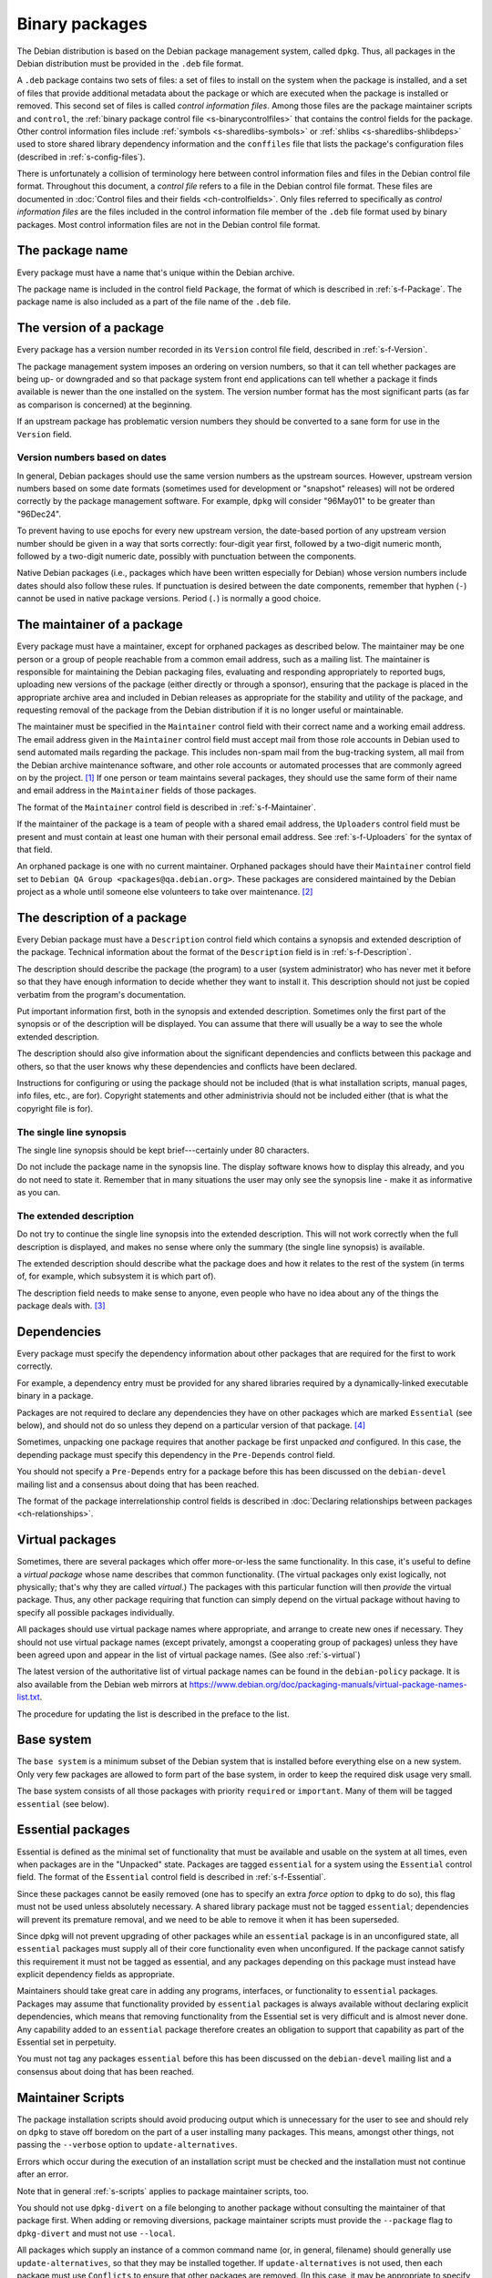 Binary packages
===============

The Debian distribution is based on the Debian package management
system, called ``dpkg``. Thus, all packages in the Debian distribution
must be provided in the ``.deb`` file format.

A ``.deb`` package contains two sets of files: a set of files to install
on the system when the package is installed, and a set of files that
provide additional metadata about the package or which are executed when
the package is installed or removed. This second set of files is called
*control information files*. Among those files are the package maintainer
scripts and ``control``, the :ref:`binary package control file
<s-binarycontrolfiles>` that contains the control fields for the
package. Other control information files include :ref:`symbols
<s-sharedlibs-symbols>` or :ref:`shlibs <s-sharedlibs-shlibdeps>` used to
store shared library dependency information and the ``conffiles`` file
that lists the package's configuration files (described in
:ref:`s-config-files`).

There is unfortunately a collision of terminology here between control
information files and files in the Debian control file format.
Throughout this document, a *control file* refers to a file in the
Debian control file format. These files are documented in
:doc:`Control files and their fields <ch-controlfields>`. Only files
referred to specifically as *control information files* are the files
included in the control information file member of the ``.deb`` file
format used by binary packages. Most control information files are not
in the Debian control file format.

.. _s3.1:

The package name
----------------

Every package must have a name that's unique within the Debian archive.

The package name is included in the control field ``Package``, the
format of which is described in :ref:`s-f-Package`. The
package name is also included as a part of the file name of the ``.deb``
file.

.. _s-versions:

The version of a package
------------------------

Every package has a version number recorded in its ``Version`` control
file field, described in :ref:`s-f-Version`.

The package management system imposes an ordering on version numbers, so
that it can tell whether packages are being up- or downgraded and so
that package system front end applications can tell whether a package it
finds available is newer than the one installed on the system. The
version number format has the most significant parts (as far as
comparison is concerned) at the beginning.

If an upstream package has problematic version numbers they should be
converted to a sane form for use in the ``Version`` field.

.. _s3.2.1:

Version numbers based on dates
~~~~~~~~~~~~~~~~~~~~~~~~~~~~~~

In general, Debian packages should use the same version numbers as the
upstream sources. However, upstream version numbers based on some date
formats (sometimes used for development or "snapshot" releases) will not
be ordered correctly by the package management software. For example,
``dpkg`` will consider "96May01" to be greater than "96Dec24".

To prevent having to use epochs for every new upstream version, the
date-based portion of any upstream version number should be given in a
way that sorts correctly: four-digit year first, followed by a two-digit
numeric month, followed by a two-digit numeric date, possibly with
punctuation between the components.

Native Debian packages (i.e., packages which have been written
especially for Debian) whose version numbers include dates should also
follow these rules. If punctuation is desired between the date
components, remember that hyphen (``-``) cannot be used in native
package versions. Period (``.``) is normally a good choice.

.. _s-maintainer:

The maintainer of a package
---------------------------

Every package must have a maintainer, except for orphaned packages as
described below. The maintainer may be one person or a group of people
reachable from a common email address, such as a mailing list. The
maintainer is responsible for maintaining the Debian packaging files,
evaluating and responding appropriately to reported bugs, uploading new
versions of the package (either directly or through a sponsor), ensuring
that the package is placed in the appropriate archive area and included
in Debian releases as appropriate for the stability and utility of the
package, and requesting removal of the package from the Debian
distribution if it is no longer useful or maintainable.

The maintainer must be specified in the ``Maintainer`` control field
with their correct name and a working email address. The email address
given in the ``Maintainer`` control field must accept mail from those
role accounts in Debian used to send automated mails regarding the
package. This includes non-spam mail from the bug-tracking system, all
mail from the Debian archive maintenance software, and other role
accounts or automated processes that are commonly agreed on by the
project.  [#]_ If one person or team maintains several packages, they
should use the same form of their name and email address in the
``Maintainer`` fields of those packages.

The format of the ``Maintainer`` control field is described in
:ref:`s-f-Maintainer`.

If the maintainer of the package is a team of people with a shared email
address, the ``Uploaders`` control field must be present and must
contain at least one human with their personal email address. See
:ref:`s-f-Uploaders` for the syntax of that field.

An orphaned package is one with no current maintainer. Orphaned packages
should have their ``Maintainer`` control field set to ``Debian QA Group <packages@qa.debian.org>``. These packages are considered
maintained by the Debian project as a whole until someone else
volunteers to take over maintenance.  [#]_

.. _s-descriptions:

The description of a package
----------------------------

Every Debian package must have a ``Description`` control field which
contains a synopsis and extended description of the package. Technical
information about the format of the ``Description`` field is in
:ref:`s-f-Description`.

The description should describe the package (the program) to a user
(system administrator) who has never met it before so that they have
enough information to decide whether they want to install it. This
description should not just be copied verbatim from the program's
documentation.

Put important information first, both in the synopsis and extended
description. Sometimes only the first part of the synopsis or of the
description will be displayed. You can assume that there will usually be
a way to see the whole extended description.

The description should also give information about the significant
dependencies and conflicts between this package and others, so that the
user knows why these dependencies and conflicts have been declared.

Instructions for configuring or using the package should not be included
(that is what installation scripts, manual pages, info files, etc., are
for). Copyright statements and other administrivia should not be
included either (that is what the copyright file is for).

.. _s-synopsis:

The single line synopsis
~~~~~~~~~~~~~~~~~~~~~~~~

The single line synopsis should be kept brief---certainly under 80
characters.

Do not include the package name in the synopsis line. The display
software knows how to display this already, and you do not need to state
it. Remember that in many situations the user may only see the synopsis
line - make it as informative as you can.

.. _s-extendeddesc:

The extended description
~~~~~~~~~~~~~~~~~~~~~~~~

Do not try to continue the single line synopsis into the extended
description. This will not work correctly when the full description is
displayed, and makes no sense where only the summary (the single line
synopsis) is available.

The extended description should describe what the package does and how
it relates to the rest of the system (in terms of, for example, which
subsystem it is which part of).

The description field needs to make sense to anyone, even people who
have no idea about any of the things the package deals with.  [#]_

.. _s-dependencies:

Dependencies
------------

Every package must specify the dependency information about other
packages that are required for the first to work correctly.

For example, a dependency entry must be provided for any shared
libraries required by a dynamically-linked executable binary in a
package.

Packages are not required to declare any dependencies they have on other
packages which are marked ``Essential`` (see below), and should not do
so unless they depend on a particular version of that package.  [#]_

Sometimes, unpacking one package requires that another package be first
unpacked *and* configured. In this case, the depending package must
specify this dependency in the ``Pre-Depends`` control field.

You should not specify a ``Pre-Depends`` entry for a package before this
has been discussed on the ``debian-devel`` mailing list and a consensus
about doing that has been reached.

The format of the package interrelationship control fields is described
in :doc:`Declaring relationships between packages <ch-relationships>`.

.. _s-virtual-pkg:

Virtual packages
----------------

Sometimes, there are several packages which offer more-or-less the same
functionality. In this case, it's useful to define a *virtual package*
whose name describes that common functionality. (The virtual packages
only exist logically, not physically; that's why they are called
*virtual*.) The packages with this particular function will then
*provide* the virtual package. Thus, any other package requiring that
function can simply depend on the virtual package without having to
specify all possible packages individually.

All packages should use virtual package names where appropriate, and
arrange to create new ones if necessary. They should not use virtual
package names (except privately, amongst a cooperating group of
packages) unless they have been agreed upon and appear in the list of
virtual package names. (See also :ref:`s-virtual`)

The latest version of the authoritative list of virtual package names
can be found in the ``debian-policy`` package. It is also available from
the Debian web mirrors at
https://www.debian.org/doc/packaging-manuals/virtual-package-names-list.txt.

The procedure for updating the list is described in the preface to the
list.

.. _s3.7:

Base system
-----------

The ``base system`` is a minimum subset of the Debian system that is
installed before everything else on a new system. Only very few packages
are allowed to form part of the base system, in order to keep the
required disk usage very small.

The base system consists of all those packages with priority
``required`` or ``important``. Many of them will be tagged ``essential``
(see below).

.. _s3.8:

Essential packages
------------------

Essential is defined as the minimal set of functionality that must be
available and usable on the system at all times, even when packages are
in the "Unpacked" state. Packages are tagged ``essential`` for a system
using the ``Essential`` control field. The format of the ``Essential``
control field is described in :ref:`s-f-Essential`.

Since these packages cannot be easily removed (one has to specify an
extra *force option* to ``dpkg`` to do so), this flag must not be used
unless absolutely necessary. A shared library package must not be tagged
``essential``; dependencies will prevent its premature removal, and we
need to be able to remove it when it has been superseded.

Since dpkg will not prevent upgrading of other packages while an
``essential`` package is in an unconfigured state, all ``essential``
packages must supply all of their core functionality even when
unconfigured. If the package cannot satisfy this requirement it must not
be tagged as essential, and any packages depending on this package must
instead have explicit dependency fields as appropriate.

Maintainers should take great care in adding any programs, interfaces,
or functionality to ``essential`` packages. Packages may assume that
functionality provided by ``essential`` packages is always available
without declaring explicit dependencies, which means that removing
functionality from the Essential set is very difficult and is almost
never done. Any capability added to an ``essential`` package therefore
creates an obligation to support that capability as part of the
Essential set in perpetuity.

You must not tag any packages ``essential`` before this has been
discussed on the ``debian-devel`` mailing list and a consensus about
doing that has been reached.

.. _s-maintscripts:

Maintainer Scripts
------------------

The package installation scripts should avoid producing output which is
unnecessary for the user to see and should rely on ``dpkg`` to stave off
boredom on the part of a user installing many packages. This means,
amongst other things, not passing the ``--verbose`` option to
``update-alternatives``.

Errors which occur during the execution of an installation script must
be checked and the installation must not continue after an error.

Note that in general :ref:`s-scripts` applies to package
maintainer scripts, too.

You should not use ``dpkg-divert`` on a file belonging to another
package without consulting the maintainer of that package first. When
adding or removing diversions, package maintainer scripts must provide
the ``--package`` flag to ``dpkg-divert`` and must not use ``--local``.

All packages which supply an instance of a common command name (or, in
general, filename) should generally use ``update-alternatives``, so that
they may be installed together. If ``update-alternatives`` is not used,
then each package must use ``Conflicts`` to ensure that other packages
are removed. (In this case, it may be appropriate to specify a conflict
against earlier versions of something that previously did not use
``update-alternatives``; this is an exception to the usual rule that
versioned conflicts should be avoided.)

.. _s-maintscriptprompt:

Prompting in maintainer scripts
~~~~~~~~~~~~~~~~~~~~~~~~~~~~~~~

Package maintainer scripts may prompt the user if necessary. Prompting
must be done by communicating through a program, such as ``debconf``,
which conforms to the Debian Configuration Management Specification,
version 2 or higher.

Packages which are essential, or which are dependencies of essential
packages, may fall back on another prompting method if no such interface
is available when they are executed.

The Debian Configuration Management Specification is included in the
``debconf_specification`` files in the debian-policy package. It is also
available from the Debian web mirrors at
https://www.debian.org/doc/packaging-manuals/debconf_specification.html.

Packages which use the Debian Configuration Management Specification may
contain the additional control information files ``config`` and
``templates``. ``config`` is an additional maintainer script used for
package configuration, and ``templates`` contains templates used for
user prompting. The ``config`` script might be run before the
``preinst`` script and before the package is unpacked or any of its
dependencies or pre-dependencies are satisfied. Therefore it must work
using only the tools present in *essential* packages.  [#]_

Packages which use the Debian Configuration Management Specification
must allow for translation of their user-visible messages by using a
gettext-based system such as the one provided by the po-debconf package.

Packages should try to minimize the amount of prompting they need to do,
and they should ensure that the user will only ever be asked each
question once. This means that packages should try to use appropriate
shared configuration files (such as ``/etc/papersize`` and
``/etc/news/server``), and shared debconf variables rather than each
prompting for their own list of required pieces of information.

It also means that an upgrade should not ask the same questions again,
unless the user has used ``dpkg --purge`` to remove the package's
configuration. The answers to configuration questions should be stored
in an appropriate place in ``/etc`` so that the user can modify them,
and how this has been done should be documented.

If a package has a vitally important piece of information to pass to the
user (such as "don't run me as I am, you must edit the following
configuration files first or you risk your system emitting
badly-formatted messages"), it should display this in the ``config`` or
``postinst`` script and prompt the user to hit return to acknowledge the
message. Copyright messages do not count as vitally important (they
belong in ``/usr/share/doc/package/copyright``); neither do instructions
on how to use a program (these should be in on-line documentation, where
all the users can see them).

Any necessary prompting should almost always be confined to the
``config`` or ``postinst`` script. If it is done in the ``postinst``, it
should be protected with a conditional so that unnecessary prompting
doesn't happen if a package's installation fails and the ``postinst`` is
called with ``abort-upgrade``, ``abort-remove`` or
``abort-deconfigure``.

.. [#]
   A sample implementation of such a whitelist written for the Mailman
   mailing list management software is used for mailing lists hosted by
   alioth.debian.org.

.. [#]
   The detailed procedure for gracefully orphaning a package can be
   found in the Debian Developer's Reference (see
   :ref:`s-related`).

.. [#]
   The blurb that comes with a program in its announcements and/or
   ``README`` files is rarely suitable for use in a description. It is
   usually aimed at people who are already in the community where the
   package is used.

.. [#]
   Essential is needed in part to avoid unresolvable dependency loops on
   upgrade. If packages add unnecessary dependencies on packages in this
   set, the chances that there **will** be an unresolvable dependency
   loop caused by forcing these Essential packages to be configured
   first before they need to be is greatly increased. It also increases
   the chances that frontends will be unable to **calculate** an upgrade
   path, even if one exists.

   Also, functionality is rarely ever removed from the Essential set,
   but *packages* have been removed from the Essential set when the
   functionality moved to a different package. So depending on these
   packages *just in case* they stop being essential does way more harm
   than good.

.. [#]
   Debconf or another tool that implements the Debian Configuration
   Management Specification will also be installed, and any versioned
   dependencies on it will be satisfied before preconfiguration begins.

